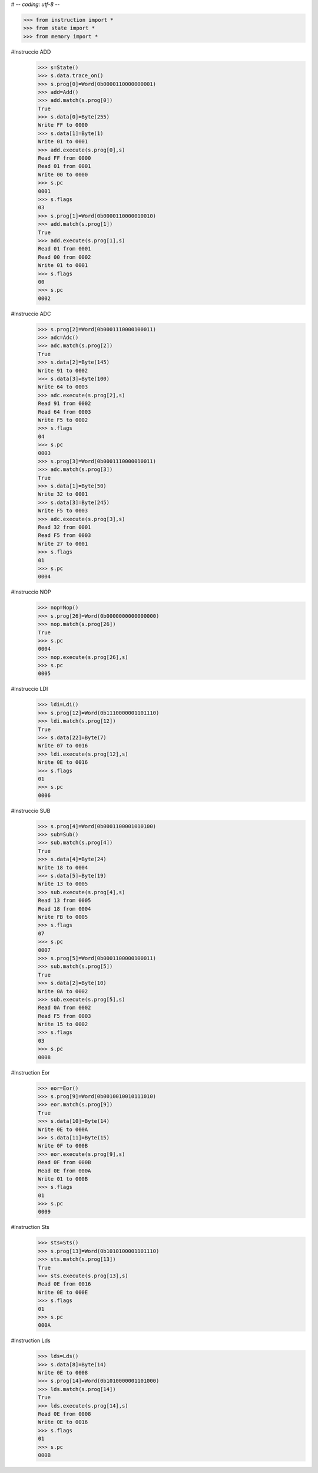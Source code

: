 # -*- coding: utf-8 -*-

>>> from instruction import *
>>> from state import *
>>> from memory import *

#Instruccio ADD
   >>> s=State()
   >>> s.data.trace_on()
   >>> s.prog[0]=Word(0b0000110000000001)
   >>> add=Add()
   >>> add.match(s.prog[0])
   True
   >>> s.data[0]=Byte(255)
   Write FF to 0000
   >>> s.data[1]=Byte(1)
   Write 01 to 0001
   >>> add.execute(s.prog[0],s)
   Read FF from 0000
   Read 01 from 0001
   Write 00 to 0000
   >>> s.pc
   0001
   >>> s.flags
   03
   >>> s.prog[1]=Word(0b0000110000010010)
   >>> add.match(s.prog[1])
   True
   >>> add.execute(s.prog[1],s)
   Read 01 from 0001
   Read 00 from 0002
   Write 01 to 0001
   >>> s.flags
   00
   >>> s.pc
   0002

#Instruccio ADC
   >>> s.prog[2]=Word(0b0001110000100011)
   >>> adc=Adc()
   >>> adc.match(s.prog[2])
   True
   >>> s.data[2]=Byte(145)
   Write 91 to 0002
   >>> s.data[3]=Byte(100)
   Write 64 to 0003
   >>> adc.execute(s.prog[2],s)
   Read 91 from 0002
   Read 64 from 0003
   Write F5 to 0002
   >>> s.flags
   04
   >>> s.pc
   0003
   >>> s.prog[3]=Word(0b0001110000010011)
   >>> adc.match(s.prog[3])
   True
   >>> s.data[1]=Byte(50)
   Write 32 to 0001
   >>> s.data[3]=Byte(245)
   Write F5 to 0003
   >>> adc.execute(s.prog[3],s)
   Read 32 from 0001
   Read F5 from 0003
   Write 27 to 0001
   >>> s.flags
   01
   >>> s.pc
   0004

#Instruccio NOP
   >>> nop=Nop()
   >>> s.prog[26]=Word(0b0000000000000000)
   >>> nop.match(s.prog[26])
   True
   >>> s.pc
   0004
   >>> nop.execute(s.prog[26],s)
   >>> s.pc
   0005

#Instruccio LDI
   >>> ldi=Ldi()
   >>> s.prog[12]=Word(0b1110000001101110)
   >>> ldi.match(s.prog[12])
   True
   >>> s.data[22]=Byte(7)
   Write 07 to 0016
   >>> ldi.execute(s.prog[12],s)
   Write 0E to 0016
   >>> s.flags
   01
   >>> s.pc
   0006

#Instruccio SUB
   >>> s.prog[4]=Word(0b0001100001010100)
   >>> sub=Sub()
   >>> sub.match(s.prog[4])
   True
   >>> s.data[4]=Byte(24) 
   Write 18 to 0004
   >>> s.data[5]=Byte(19)
   Write 13 to 0005
   >>> sub.execute(s.prog[4],s)
   Read 13 from 0005
   Read 18 from 0004
   Write FB to 0005
   >>> s.flags
   07
   >>> s.pc
   0007
   >>> s.prog[5]=Word(0b0001100000100011) 
   >>> sub.match(s.prog[5])
   True
   >>> s.data[2]=Byte(10)
   Write 0A to 0002
   >>> sub.execute(s.prog[5],s)
   Read 0A from 0002
   Read F5 from 0003
   Write 15 to 0002
   >>> s.flags
   03
   >>> s.pc
   0008


#Instruction Eor
   >>> eor=Eor()	
   >>> s.prog[9]=Word(0b0010010010111010)
   >>> eor.match(s.prog[9])
   True
   >>> s.data[10]=Byte(14)
   Write 0E to 000A
   >>> s.data[11]=Byte(15)
   Write 0F to 000B
   >>> eor.execute(s.prog[9],s)
   Read 0F from 000B
   Read 0E from 000A
   Write 01 to 000B
   >>> s.flags
   01
   >>> s.pc
   0009

#Instruction Sts	
   >>> sts=Sts()
   >>> s.prog[13]=Word(0b1010100001101110)
   >>> sts.match(s.prog[13])
   True
   >>> sts.execute(s.prog[13],s)	
   Read 0E from 0016
   Write 0E to 000E
   >>> s.flags
   01
   >>> s.pc	
   000A
	
#Instruction Lds
   >>> lds=Lds()
   >>> s.data[8]=Byte(14)
   Write 0E to 0008
   >>> s.prog[14]=Word(0b1010000001101000)
   >>> lds.match(s.prog[14])
   True
   >>> lds.execute(s.prog[14],s)	
   Read 0E from 0008
   Write 0E to 0016
   >>> s.flags
   01
   >>> s.pc	
   000B
